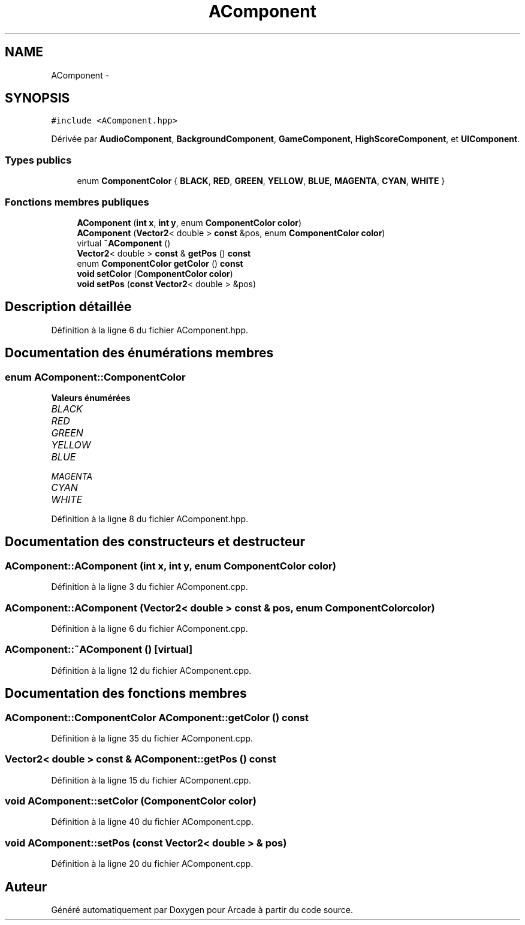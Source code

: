 .TH "AComponent" 3 "Jeudi 31 Mars 2016" "Version 1" "Arcade" \" -*- nroff -*-
.ad l
.nh
.SH NAME
AComponent \- 
.SH SYNOPSIS
.br
.PP
.PP
\fC#include <AComponent\&.hpp>\fP
.PP
Dérivée par \fBAudioComponent\fP, \fBBackgroundComponent\fP, \fBGameComponent\fP, \fBHighScoreComponent\fP, et \fBUIComponent\fP\&.
.SS "Types publics"

.in +1c
.ti -1c
.RI "enum \fBComponentColor\fP { \fBBLACK\fP, \fBRED\fP, \fBGREEN\fP, \fBYELLOW\fP, \fBBLUE\fP, \fBMAGENTA\fP, \fBCYAN\fP, \fBWHITE\fP }"
.br
.in -1c
.SS "Fonctions membres publiques"

.in +1c
.ti -1c
.RI "\fBAComponent\fP (\fBint\fP \fBx\fP, \fBint\fP \fBy\fP, enum \fBComponentColor\fP \fBcolor\fP)"
.br
.ti -1c
.RI "\fBAComponent\fP (\fBVector2\fP< double > \fBconst\fP &pos, enum \fBComponentColor\fP \fBcolor\fP)"
.br
.ti -1c
.RI "virtual \fB~AComponent\fP ()"
.br
.ti -1c
.RI "\fBVector2\fP< double > \fBconst\fP & \fBgetPos\fP () \fBconst\fP "
.br
.ti -1c
.RI "enum \fBComponentColor\fP \fBgetColor\fP () \fBconst\fP "
.br
.ti -1c
.RI "\fBvoid\fP \fBsetColor\fP (\fBComponentColor\fP \fBcolor\fP)"
.br
.ti -1c
.RI "\fBvoid\fP \fBsetPos\fP (\fBconst\fP \fBVector2\fP< double > &pos)"
.br
.in -1c
.SH "Description détaillée"
.PP 
Définition à la ligne 6 du fichier AComponent\&.hpp\&.
.SH "Documentation des énumérations membres"
.PP 
.SS "enum \fBAComponent::ComponentColor\fP"

.PP
\fBValeurs énumérées\fP
.in +1c
.TP
\fB\fIBLACK \fP\fP
.TP
\fB\fIRED \fP\fP
.TP
\fB\fIGREEN \fP\fP
.TP
\fB\fIYELLOW \fP\fP
.TP
\fB\fIBLUE \fP\fP
.TP
\fB\fIMAGENTA \fP\fP
.TP
\fB\fICYAN \fP\fP
.TP
\fB\fIWHITE \fP\fP
.PP
Définition à la ligne 8 du fichier AComponent\&.hpp\&.
.SH "Documentation des constructeurs et destructeur"
.PP 
.SS "AComponent::AComponent (\fBint\fP x, \fBint\fP y, enum \fBComponentColor\fP color)"

.PP
Définition à la ligne 3 du fichier AComponent\&.cpp\&.
.SS "AComponent::AComponent (\fBVector2\fP< double > \fBconst\fP & pos, enum \fBComponentColor\fP color)"

.PP
Définition à la ligne 6 du fichier AComponent\&.cpp\&.
.SS "AComponent::~AComponent ()\fC [virtual]\fP"

.PP
Définition à la ligne 12 du fichier AComponent\&.cpp\&.
.SH "Documentation des fonctions membres"
.PP 
.SS "\fBAComponent::ComponentColor\fP AComponent::getColor () const"

.PP
Définition à la ligne 35 du fichier AComponent\&.cpp\&.
.SS "\fBVector2\fP< double > \fBconst\fP & AComponent::getPos () const"

.PP
Définition à la ligne 15 du fichier AComponent\&.cpp\&.
.SS "\fBvoid\fP AComponent::setColor (\fBComponentColor\fP color)"

.PP
Définition à la ligne 40 du fichier AComponent\&.cpp\&.
.SS "\fBvoid\fP AComponent::setPos (\fBconst\fP \fBVector2\fP< double > & pos)"

.PP
Définition à la ligne 20 du fichier AComponent\&.cpp\&.

.SH "Auteur"
.PP 
Généré automatiquement par Doxygen pour Arcade à partir du code source\&.
